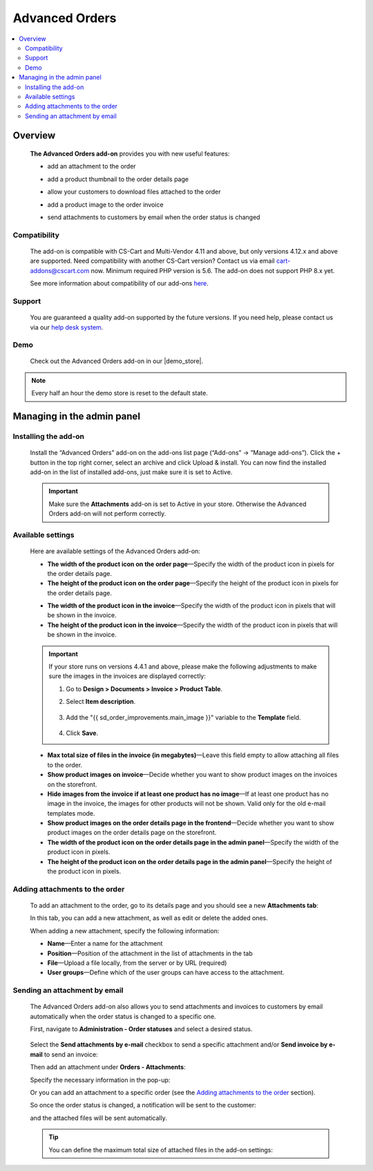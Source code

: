 ******************
Advanced Orders
******************

.. raw:: html

    <div class="buy-now">
        <a href="https://marketplace.simtechdev.com/landing/100000093" class="btn buy-now__btn">Buy now</a>
    </div>



.. contents::
    :local: 
    :depth: 2

--------
Overview
--------

    **The Advanced Orders add-on** provides you with new useful features:

    - add an attachment to the order

    .. fancybox:: img/Order_Improvements_Selection_008.png
        :alt: CS-Cart Advanced Orders add-on

    - add a product thumbnail to the order details page

    .. fancybox:: img/Order_Improvements_Screenshot.jpeg
        :alt: CS-Cart Advanced Orders add-on

    - allow your customers to download files attached to the order

    .. fancybox:: img/Order_Improvements_Selection_006.png
        :alt: CS-Cart Advanced Orders add-on

    - add a product image to the order invoice

    .. fancybox:: img/Order_Improvements_Selection_007.png
        :alt: CS-Cart Advanced Orders add-on

    - send attachments to customers by email when the order status is changed

    .. fancybox:: img/Order_Improvements_screenshot.jpg
        :alt: sending attachments by email

=============
Compatibility
=============

    The add-on is compatible with CS-Cart and Multi-Vendor 4.11 and above, but only versions 4.12.x and above are supported. Need compatibility with another CS-Cart version? Contact us via email cart-addons@cscart.com now.
    Minimum required PHP version is 5.6. The add-on does not support PHP 8.x yet.

    See more information about compatibility of our add-ons `here <https://docs.cs-cart.com/marketplace-addons/compatibility/index.html>`_.

=======
Support
=======

    You are guaranteed a quality add-on supported by the future versions. If you need help, please contact us via our `help desk system <https://helpdesk.cs-cart.com>`_.

====
Demo
====

    Check out the Advanced Orders add-on in our |demo_store|.

.. |demo_store| raw:: html

   <!--noindex--><a href="http://order-improvements.demo.simtechdev.com/" rel="nofollow" target="_blank">demo store</a><!--/noindex-->

.. note::
    
    Every half an hour the demo store is reset to the default state.

---------------------------
Managing in the admin panel
---------------------------

=====================
Installing the add-on
=====================

    Install the “Advanced Orders” add-on on the add-ons list page (“Add-ons” → ”Manage add-ons”). Click the + button in the top right corner, select an archive and click Upload & install. You can now find the installed add-on in the list of installed add-ons, just make sure it is set to Active.

    .. fancybox:: img/Order_Improvements_Selection_001.png
        :alt: CS-Cart Shipping Estimation add-on

    .. important::

        Make sure the **Attachments** add-on is set to Active in your store. Otherwise the Advanced Orders add-on will not perform correctly.

        .. fancybox:: img/Order_Improvements_Selection_011.png
            :alt: Attachments add-on is active

==================
Available settings
==================

    Here are available settings of the Advanced Orders add-on:

    .. fancybox:: img/Order_Improvements_Selection_009.png
        :alt: setting of the Advanced Orders add-on

    * **The width of the product icon on the order page**—Specify the width of the product icon in pixels for the order details page.

    * **The height of the product icon on the order page**—Specify the height of the product icon in pixels for the order details page.

    .. fancybox:: img/Order_Improvements_Selection_016.png
        :alt: width and height of image

    * **The width of the product icon in the invoice**—Specify the width of the product icon in pixels that will be shown in the invoice.

    * **The height of the product icon in the invoice**—Specify the width of the product icon in pixels that will be shown in the invoice.

    .. fancybox:: img/Order_Improvements_Selection_018.png
        :alt: width and height of image
        :width: 737px

    .. important::

        If your store runs on versions 4.4.1 and above, please make the following adjustments to make sure the images in the invoices are displayed correctly:

        1. Go to **Design > Documents > Invoice > Product Table**.

        2. Select **Item description**.

            .. fancybox:: img/Order_Improvements_Selection_019.png
                :alt: width and height of image

        3. Add the "{{ sd_order_improvements.main_image }}" variable to the **Template** field.

            .. fancybox:: img/Order_Improvements_Selection_020.png
                :alt: width and height of image

        4. Click **Save**.

    * **Max total size of files in the invoice (in megabytes)**—Leave this field empty to allow attaching all files to the order.

    * **Show product images on invoice**—Decide whether you want to show product images on the invoices on the storefront.

    * **Hide images from the invoice if at least one product has no image**—If at least one product has no image in the invoice, the images for other products will not be shown. Valid only for the old e-mail templates mode.

    * **Show product images on the order details page in the frontend**—Decide whether you want to show product images on the order details page on the storefront.

    * **The width of the product icon on the order details page in the admin panel**—Specify the width of the product icon in pixels.

    * **The height of the product icon on the order details page in the admin panel**—Specify the height of the product icon in pixels.

    .. fancybox:: img/Order_Improvements_Selection_017.png
        :alt: width and height of image

================================
Adding attachments to the order
================================

    To add an attachment to the order, go to its details page and you should see a new **Attachments tab**:

    .. fancybox:: img/Order_Improvements_Selection_003.png
        :alt: Attachments tab

    In this tab, you can add a new attachment, as well as edit or delete the added ones.

    .. fancybox:: img/Order_Improvements_Selection_005.png
        :alt: Attachments tab

    When adding a new attachment, specify the following information:

    .. fancybox:: img/Order_Improvements_Selection_004.png
        :alt: Attachments tab

    * **Name**—Enter a name for the attachment

    * **Position**—Position of the attachment in the list of attachments in the tab

    * **File**—Upload a file locally, from the server or by URL (required)

    * **User groups**—Define which of the user groups can have access to the attachment.

==============================
Sending an attachment by email
==============================

    The Advanced Orders add-on also allows you to send attachments and invoices to customers by email automatically when the order status is changed to a specific one.

    First, navigate to **Administration - Order statuses** and select a desired status.

     .. fancybox:: img/Order_Improvements_Selection_012.png
        :alt: order statuses

    Select the **Send attachments by e-mail** checkbox to send a specific attachment and/or **Send invoice by e-mail** to send an invoice:

    .. fancybox:: img/Order_Improvements_Selection_013.png
        :alt: Send attachments and invoice by e-mail

    Then add an attachment under **Orders - Attachments**:

    .. fancybox:: img/Order_Improvements_Selection_014.png
        :alt: changing order status

    Specify the necessary information in the pop-up:

    .. fancybox:: img/Order_Improvements_Selection_015.png
        :alt: changing order status

    Or you can add an attachment to a specific order (see the `Adding attachments to the order`_ section).

    So once the order status is changed, a notification will be sent to the customer:

    .. fancybox:: img/Order_Improvements_Selection_010.png
        :alt: changing order status

    and the attached files will be sent automatically.

    .. fancybox:: img/Order_Improvements_screenshot.jpg
        :alt: sending attachments by email

    .. tip::

        You can define the maximum total size of attached files in the add-on settings:

        .. fancybox:: img/Order_Improvements_Selection_009_a.png
            :alt: the maximum total size of attached files
